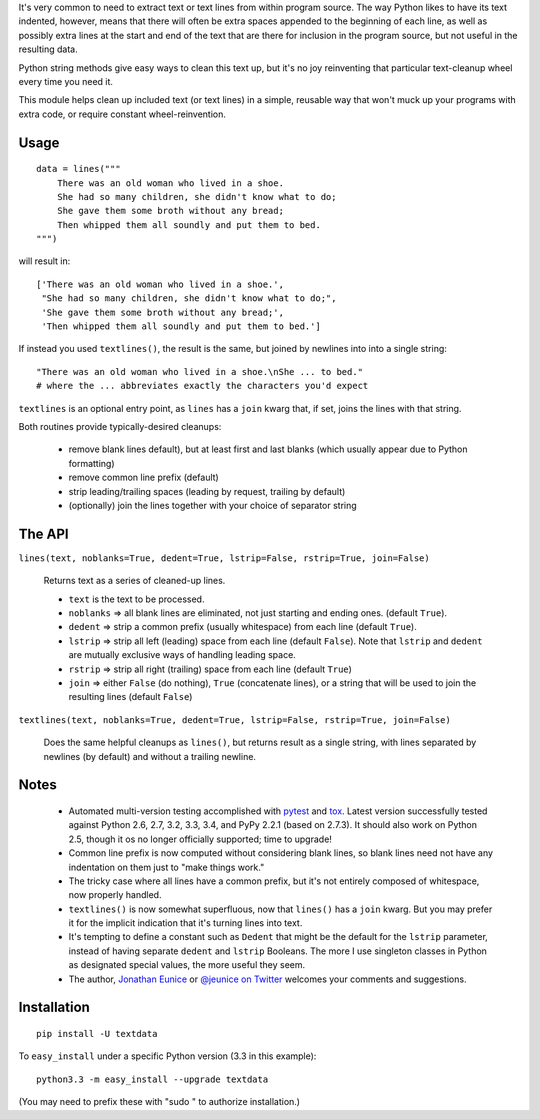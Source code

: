 
It's very common to need to extract text or text lines from within
program source. The way Python likes to have its text indented,
however, means that there will often be extra spaces appended to
the beginning of each line, as well as possibly extra lines at the
start and end of the text that are there for inclusion in the program
source, but not useful in the resulting data.

Python string methods give easy ways to clean this text up, but
it's no joy reinventing that particular text-cleanup wheel every
time you need it.

This module helps clean up included text (or text lines) in a simple,
reusable way that won't muck up your programs with extra code, or
require constant wheel-reinvention.

Usage
=====

::

    data = lines("""
        There was an old woman who lived in a shoe.
        She had so many children, she didn't know what to do;
        She gave them some broth without any bread;
        Then whipped them all soundly and put them to bed.
    """)

will result in::

    ['There was an old woman who lived in a shoe.',
     "She had so many children, she didn't know what to do;",
     'She gave them some broth without any bread;',
     'Then whipped them all soundly and put them to bed.']

If instead you used ``textlines()``, the result is the same, but
joined by newlines into into a single string::

    "There was an old woman who lived in a shoe.\nShe ... to bed."
    # where the ... abbreviates exactly the characters you'd expect

``textlines`` is an optional entry point, as ``lines`` has a ``join``
kwarg that, if set, joins the lines with that string.

Both routines provide  typically-desired cleanups:

  * remove blank lines default), but at least first and last blanks
    (which usually appear due to Python formatting)
  * remove common line prefix (default)
  * strip leading/trailing spaces (leading by request, trailing by default)
  * (optionally) join the lines together with your choice of separator string

The API
=======

``lines(text, noblanks=True, dedent=True, lstrip=False, rstrip=True, join=False)``

    Returns text as a series of cleaned-up lines.

    * ``text`` is the text to be processed.
    * ``noblanks`` => all blank lines are eliminated, not just starting and ending ones. (default ``True``).
    * ``dedent`` => strip a common prefix (usually whitespace) from each line (default ``True``).
    * ``lstrip`` => strip all left (leading) space from each line (default ``False``).
      Note that ``lstrip`` and ``dedent`` are  mutually exclusive ways of handling leading space.
    * ``rstrip`` => strip all right (trailing) space from each line (default ``True``)
    * ``join`` => either ``False`` (do nothing), ``True`` (concatenate lines), or a string that will be used to join the resulting lines (default ``False``)

``textlines(text, noblanks=True, dedent=True, lstrip=False, rstrip=True, join=False)``

    Does the same helpful cleanups as ``lines()``, but returns
    result as a single string, with lines separated by newlines (by
    default) and without a trailing newline.

Notes
=====

  * Automated multi-version testing accomplished with
    `pytest <http://pypi.python.org/pypi/pytest>`_ and `tox
    <http://pypi.python.org/pypi/tox>`_. Latest version successfully
    tested against Python 2.6, 2.7, 3.2, 3.3, 3.4, and PyPy 2.2.1 (based
    on 2.7.3). It should also work on Python 2.5, though
    it os no longer officially supported; time to upgrade!

  * Common line prefix is now computed without considering blank
    lines, so blank lines need not have any indentation on them
    just to "make things work."

  * The tricky case where all lines have a common prefix, but it's
    not entirely composed of whitespace, now properly handled.

  * ``textlines()`` is now somewhat superfluous, now that ``lines()``
    has a ``join`` kwarg.  But you may prefer it for the implicit
    indication that it's turning lines into text.

  * It's tempting to define a constant such as ``Dedent`` that might
    be the default for the ``lstrip`` parameter, instead of having
    separate ``dedent`` and ``lstrip`` Booleans. The more I use
    singleton classes in Python as designated special values, the
    more useful they seem.

  * The author, `Jonathan Eunice <mailto:jonathan.eunice@gmail.com>`_
    or `@jeunice on Twitter <http://twitter.com/jeunice>`_ welcomes
    your comments and suggestions.

Installation
============

::

    pip install -U textdata

To ``easy_install`` under a specific Python version (3.3 in this example)::

    python3.3 -m easy_install --upgrade textdata

(You may need to prefix these with "sudo " to authorize installation.)
